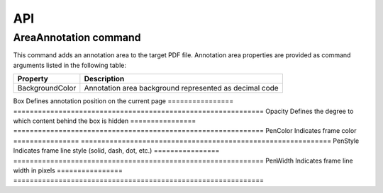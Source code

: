 API
===

AreaAnnotation command
########

This command adds an annotation area to the target PDF file. Annotation area properties are provided as command arguments listed in the following table:

.. table::
================  =============================================================
Property          Description
================  =============================================================
BackgroundColor   Annotation area background represented as decimal code
================  =============================================================
Box               Defines annotation position on the current page
================  =============================================================
Opacity           Defines the degree to which content behind the box is hidden
================  =============================================================
PenColor          Indicates frame color
================  =============================================================
PenStyle          Indicates frame line style (solid, dash, dot, etc.)
================  =============================================================
PenWidth          Indicates frame line width in pixels
================  =============================================================

